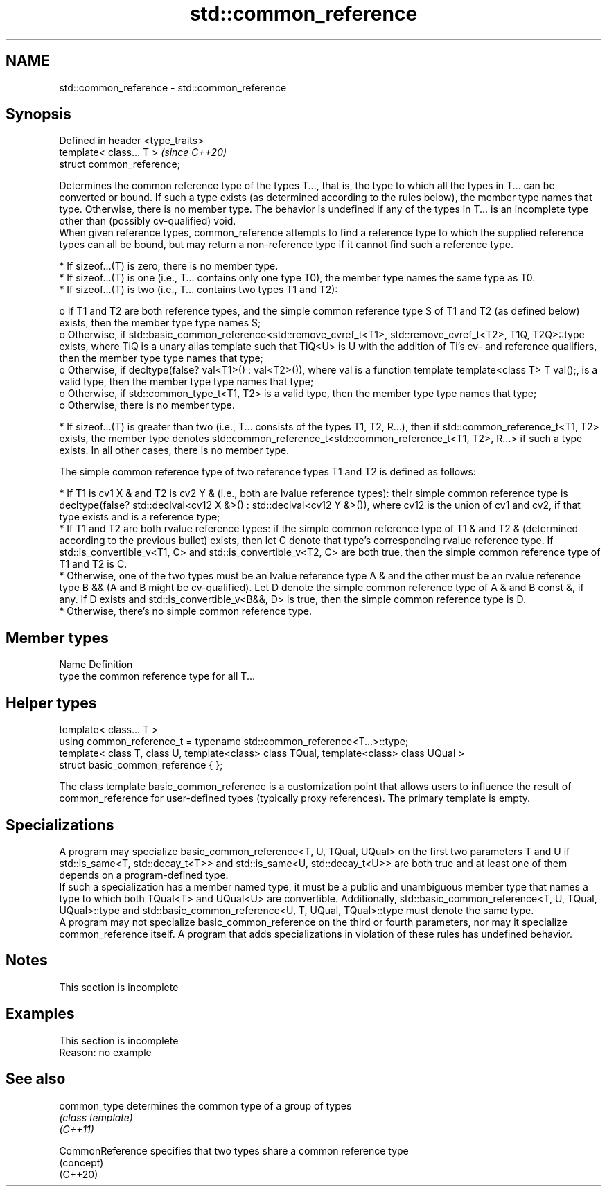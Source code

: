 .TH std::common_reference 3 "2020.03.24" "http://cppreference.com" "C++ Standard Libary"
.SH NAME
std::common_reference \- std::common_reference

.SH Synopsis

  Defined in header <type_traits>
  template< class... T >           \fI(since C++20)\fP
  struct common_reference;

  Determines the common reference type of the types T..., that is, the type to which all the types in T... can be converted or bound. If such a type exists (as determined according to the rules below), the member type names that type. Otherwise, there is no member type. The behavior is undefined if any of the types in T... is an incomplete type other than (possibly cv-qualified) void.
  When given reference types, common_reference attempts to find a reference type to which the supplied reference types can all be bound, but may return a non-reference type if it cannot find such a reference type.

  * If sizeof...(T) is zero, there is no member type.
  * If sizeof...(T) is one (i.e., T... contains only one type T0), the member type names the same type as T0.
  * If sizeof...(T) is two (i.e., T... contains two types T1 and T2):

    o If T1 and T2 are both reference types, and the simple common reference type S of T1 and T2 (as defined below) exists, then the member type type names S;
    o Otherwise, if std::basic_common_reference<std::remove_cvref_t<T1>, std::remove_cvref_t<T2>, T1Q, T2Q>::type exists, where TiQ is a unary alias template such that TiQ<U> is U with the addition of Ti's cv- and reference qualifiers, then the member type type names that type;
    o Otherwise, if decltype(false? val<T1>() : val<T2>()), where val is a function template template<class T> T val();, is a valid type, then the member type type names that type;
    o Otherwise, if std::common_type_t<T1, T2> is a valid type, then the member type type names that type;
    o Otherwise, there is no member type.

  * If sizeof...(T) is greater than two (i.e., T... consists of the types T1, T2, R...), then if std::common_reference_t<T1, T2> exists, the member type denotes std::common_reference_t<std::common_reference_t<T1, T2>, R...> if such a type exists. In all other cases, there is no member type.

  The simple common reference type of two reference types T1 and T2 is defined as follows:

  * If T1 is cv1 X & and T2 is cv2 Y & (i.e., both are lvalue reference types): their simple common reference type is decltype(false? std::declval<cv12 X &>() : std::declval<cv12 Y &>()), where cv12 is the union of cv1 and cv2, if that type exists and is a reference type;
  * If T1 and T2 are both rvalue reference types: if the simple common reference type of T1 & and T2 & (determined according to the previous bullet) exists, then let C denote that type's corresponding rvalue reference type. If std::is_convertible_v<T1, C> and std::is_convertible_v<T2, C> are both true, then the simple common reference type of T1 and T2 is C.
  * Otherwise, one of the two types must be an lvalue reference type A & and the other must be an rvalue reference type B && (A and B might be cv-qualified). Let D denote the simple common reference type of A & and B const &, if any. If D exists and std::is_convertible_v<B&&, D> is true, then the simple common reference type is D.
  * Otherwise, there's no simple common reference type.


.SH Member types


  Name Definition
  type the common reference type for all T...


.SH Helper types


  template< class... T >
  using common_reference_t = typename std::common_reference<T...>::type;
  template< class T, class U, template<class> class TQual, template<class> class UQual >
  struct basic_common_reference { };

  The class template basic_common_reference is a customization point that allows users to influence the result of common_reference for user-defined types (typically proxy references). The primary template is empty.

.SH Specializations

  A program may specialize basic_common_reference<T, U, TQual, UQual> on the first two parameters T and U if std::is_same<T, std::decay_t<T>> and std::is_same<U, std::decay_t<U>> are both true and at least one of them depends on a program-defined type.
  If such a specialization has a member named type, it must be a public and unambiguous member type that names a type to which both TQual<T> and UQual<U> are convertible. Additionally, std::basic_common_reference<T, U, TQual, UQual>::type and std::basic_common_reference<U, T, UQual, TQual>::type must denote the same type.
  A program may not specialize basic_common_reference on the third or fourth parameters, nor may it specialize common_reference itself. A program that adds specializations in violation of these rules has undefined behavior.

.SH Notes


   This section is incomplete


.SH Examples


   This section is incomplete
   Reason: no example


.SH See also



  common_type     determines the common type of a group of types
                  \fI(class template)\fP
  \fI(C++11)\fP

  CommonReference specifies that two types share a common reference type
                  (concept)
  (C++20)




